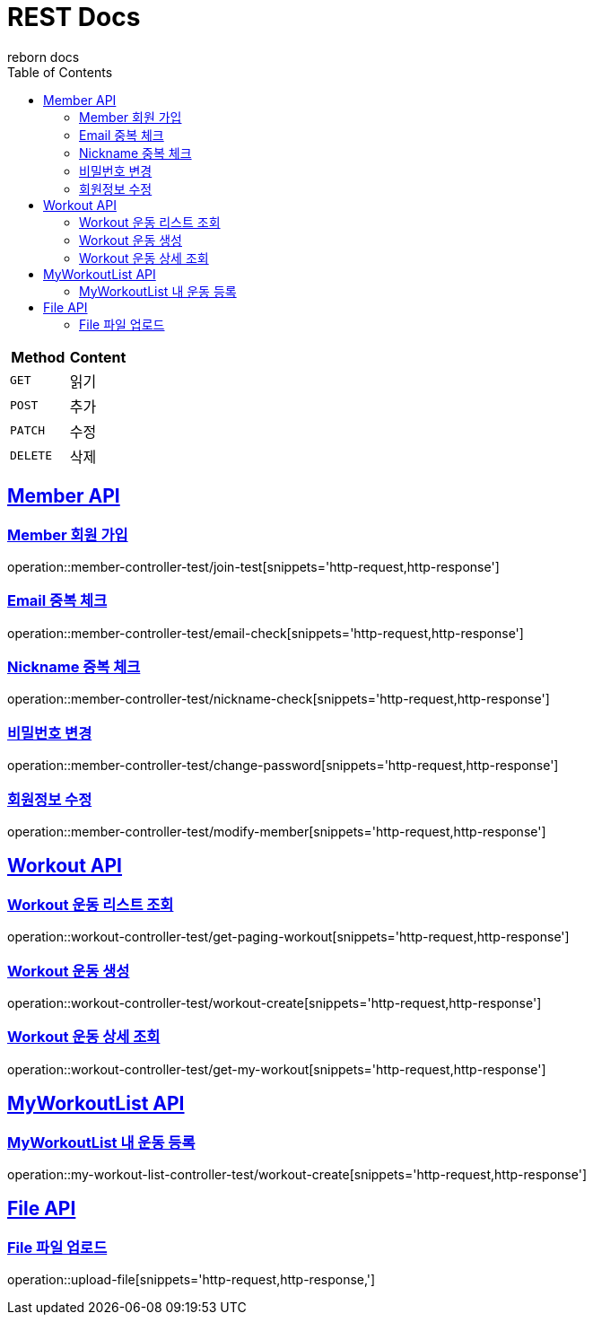 = REST Docs
reborn docs
:doctype: book
:icons: font
:source-highlighter: highlightjs // 문서에 표기되는 코드들의 하이라이팅을 highlightjs를 사용
:toc: left // toc (Table Of Contents)를 문서의 좌측에 두기
:toclevels: 2
:sectlinks:

|===
| Method | Content

| `GET`
| 읽기

| `POST`
| 추가

| `PATCH`
| 수정

| `DELETE`
| 삭제
|===

[[Member-API]]
== Member API

[[Member-회원-가입]]
=== Member 회원 가입
operation::member-controller-test/join-test[snippets='http-request,http-response']

=== Email 중복 체크
operation::member-controller-test/email-check[snippets='http-request,http-response']

=== Nickname 중복 체크
operation::member-controller-test/nickname-check[snippets='http-request,http-response']

=== 비밀번호 변경
operation::member-controller-test/change-password[snippets='http-request,http-response']

=== 회원정보 수정
operation::member-controller-test/modify-member[snippets='http-request,http-response']


[[Workout-API]]
== Workout API

[[Workout-운동-리스트-조회]]
=== Workout 운동 리스트 조회
operation::workout-controller-test/get-paging-workout[snippets='http-request,http-response']

[[Workout-운동-생성]]
=== Workout 운동 생성
operation::workout-controller-test/workout-create[snippets='http-request,http-response']

[[Workout-운동-상세-조회]]
=== Workout 운동 상세 조회
operation::workout-controller-test/get-my-workout[snippets='http-request,http-response']

[[MyWorkoutList-API]]
== MyWorkoutList API

[[MyWorkoutList-내-운동-등록]]
=== MyWorkoutList 내 운동 등록
operation::my-workout-list-controller-test/workout-create[snippets='http-request,http-response']

[[File-API]]
== File API

[[File-파일-업로드]]
=== File 파일 업로드
operation::upload-file[snippets='http-request,http-response,']
